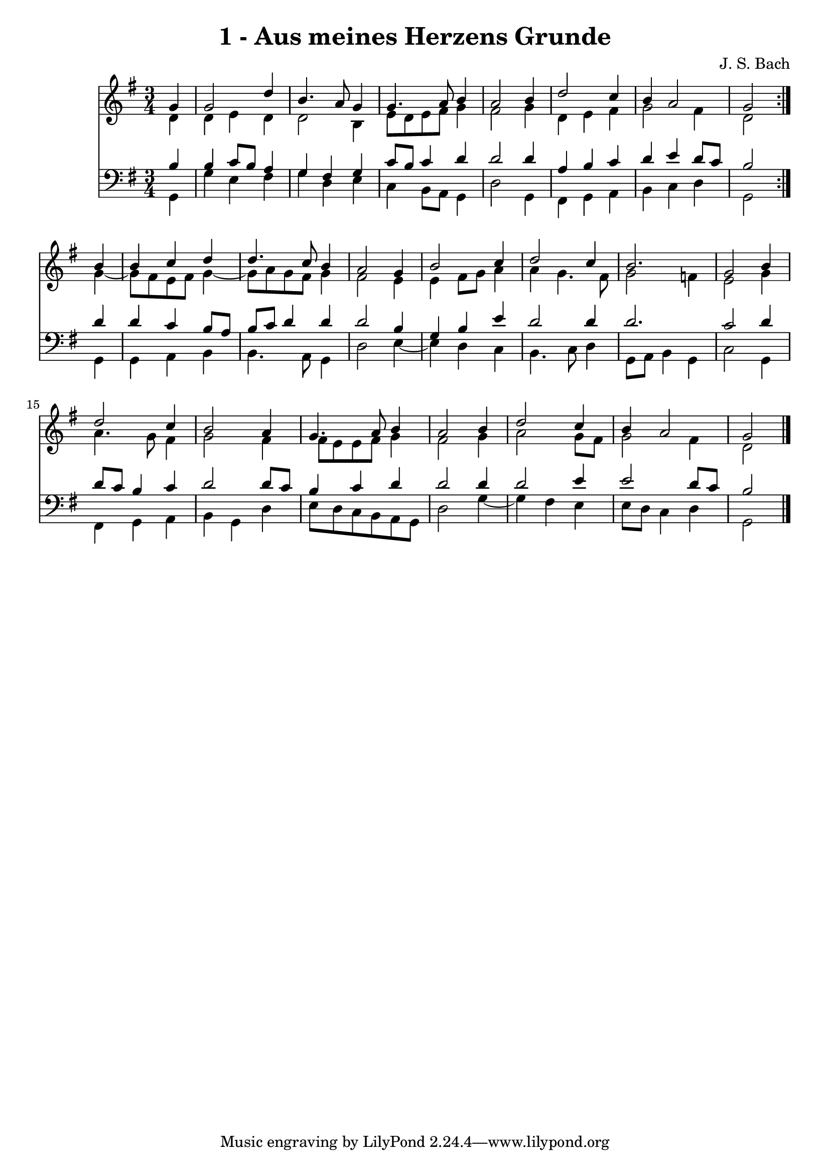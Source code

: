 \version "2.10.33"

\header {
  title = "1 - Aus meines Herzens Grunde"
  composer = "J. S. Bach"
}


global = {
  \time 3/4
  \key g \major
}


soprano = \relative c'' {
  \repeat volta 2 {
    \partial 4 g4 
    g2 d'4 
    b4. a8 g4 
    g4. a8 b4 
    a2 b4 
    d2 c4     %5
    b4 a2 
    g2 } b4 
  b4 c4 d4 
  d4. c8 b4 
  a2 g4   %10
  b2 c4 
  d2 c4 
  b2. 
  g2 b4 
  d2 c4   %15
  b2 a4 
  g4. a8 b4 
  a2 b4 
  d2 c4 
  b4 a2   %20
  g2 
}

alto = \relative c' {
  \repeat volta 2 {
    \partial 4 d4 
    d4 e4 d4 
    d2 b4 
    e8 d8 e8 fis8 g4 
    fis2 g4 
    d4 e4 fis4     %5
    g2 fis4 
    d2 } g4~ 
  g8 fis8 e8 fis8 g4~ 
  g8 a8 g8 fis8 g4 
  fis2 e4   %10
  e4 fis8 g8 a4 
  a4 g4. fis8 
  g2 f4 
  e2 g4 
  a4. g8 fis4   %15
  g2 fis4 
  fis8 e8 e8 fis8 g4 
  fis2 g4 
  a2 g8 fis8 
  g2 fis4   %20
  d2 
}

tenor = \relative c' {
  \repeat volta 2 {
    \partial 4 b4 
    b4 c8 b8 a4 
    g4 fis4 g4 
    c8 b8 c4 d4 
    d2 d4 
    a4 b4 c4     %5
    d4 e4 d8 c8 
    b2 } d4 
  d4 c4 b8 a8 
  b8 c8 d4 d4 
  d2 b4   %10
  g4 b4 e4 
  d2 d4 
  d2. 
  c2 d4 
  d8 c8 b4 c4   %15
  d2 d8 c8 
  b4 c4 d4 
  d2 d4 
  d2 e4 
  e2 d8 c8   %20
  b2 
}

baixo = \relative c {
  \repeat volta 2 {
    \partial 4 g4 
    g'4 e4 fis4 
    g4 d4 e4 
    c4 b8 a8 g4 
    d'2 g,4 
    fis4 g4 a4     %5
    b4 c4 d4 
    g,2 } g4 
  g4 a4 b4 
  b4. a8 g4 
  d'2 e4~   %10
  e4 d4 c4 
  b4. c8 d4 
  g,8 a8 b4 g4 
  c2 g4 
  fis4 g4 a4   %15
  b4 g4 d'4 
  e8 d8 c8 b8 a8 g8 
  d'2 g4~ 
  g4 fis4 e4 
  e8 d8 c4 d4   %20
  g,2 
}

\score {
  <<
    \new Staff {
      <<
        \global
        \new Voice = "1" { \voiceOne \soprano }
        \new Voice = "2" { \voiceTwo \alto }
      >>
    }
    \new Staff {
      <<
        \global
        \clef "bass"
        \new Voice = "1" {\voiceOne \tenor }
        \new Voice = "2" { \voiceTwo \baixo \bar "|."}
      >>
    }
  >>
}